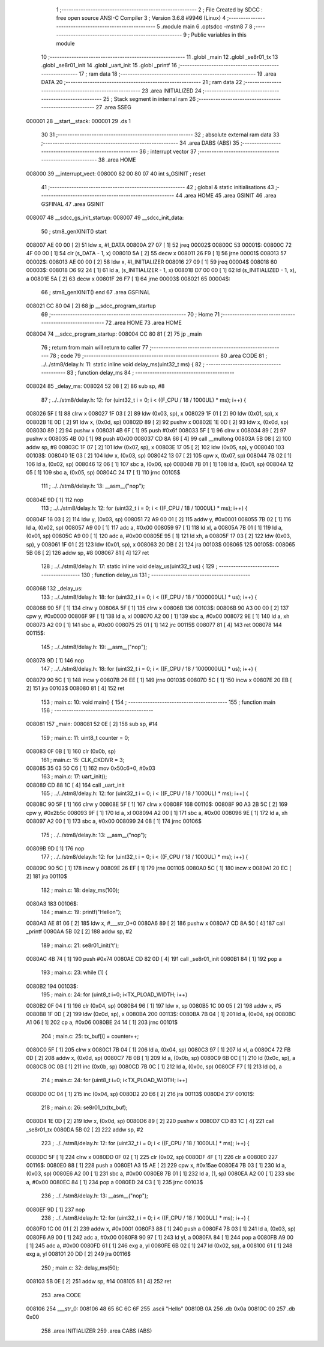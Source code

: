                                       1 ;--------------------------------------------------------
                                      2 ; File Created by SDCC : free open source ANSI-C Compiler
                                      3 ; Version 3.6.8 #9946 (Linux)
                                      4 ;--------------------------------------------------------
                                      5 	.module main
                                      6 	.optsdcc -mstm8
                                      7 	
                                      8 ;--------------------------------------------------------
                                      9 ; Public variables in this module
                                     10 ;--------------------------------------------------------
                                     11 	.globl _main
                                     12 	.globl _se8r01_tx
                                     13 	.globl _se8r01_init
                                     14 	.globl _uart_init
                                     15 	.globl _printf
                                     16 ;--------------------------------------------------------
                                     17 ; ram data
                                     18 ;--------------------------------------------------------
                                     19 	.area DATA
                                     20 ;--------------------------------------------------------
                                     21 ; ram data
                                     22 ;--------------------------------------------------------
                                     23 	.area INITIALIZED
                                     24 ;--------------------------------------------------------
                                     25 ; Stack segment in internal ram 
                                     26 ;--------------------------------------------------------
                                     27 	.area	SSEG
      000001                         28 __start__stack:
      000001                         29 	.ds	1
                                     30 
                                     31 ;--------------------------------------------------------
                                     32 ; absolute external ram data
                                     33 ;--------------------------------------------------------
                                     34 	.area DABS (ABS)
                                     35 ;--------------------------------------------------------
                                     36 ; interrupt vector 
                                     37 ;--------------------------------------------------------
                                     38 	.area HOME
      008000                         39 __interrupt_vect:
      008000 82 00 80 07             40 	int s_GSINIT ; reset
                                     41 ;--------------------------------------------------------
                                     42 ; global & static initialisations
                                     43 ;--------------------------------------------------------
                                     44 	.area HOME
                                     45 	.area GSINIT
                                     46 	.area GSFINAL
                                     47 	.area GSINIT
      008007                         48 __sdcc_gs_init_startup:
      008007                         49 __sdcc_init_data:
                                     50 ; stm8_genXINIT() start
      008007 AE 00 00         [ 2]   51 	ldw x, #l_DATA
      00800A 27 07            [ 1]   52 	jreq	00002$
      00800C                         53 00001$:
      00800C 72 4F 00 00      [ 1]   54 	clr (s_DATA - 1, x)
      008010 5A               [ 2]   55 	decw x
      008011 26 F9            [ 1]   56 	jrne	00001$
      008013                         57 00002$:
      008013 AE 00 00         [ 2]   58 	ldw	x, #l_INITIALIZER
      008016 27 09            [ 1]   59 	jreq	00004$
      008018                         60 00003$:
      008018 D6 92 24         [ 1]   61 	ld	a, (s_INITIALIZER - 1, x)
      00801B D7 00 00         [ 1]   62 	ld	(s_INITIALIZED - 1, x), a
      00801E 5A               [ 2]   63 	decw	x
      00801F 26 F7            [ 1]   64 	jrne	00003$
      008021                         65 00004$:
                                     66 ; stm8_genXINIT() end
                                     67 	.area GSFINAL
      008021 CC 80 04         [ 2]   68 	jp	__sdcc_program_startup
                                     69 ;--------------------------------------------------------
                                     70 ; Home
                                     71 ;--------------------------------------------------------
                                     72 	.area HOME
                                     73 	.area HOME
      008004                         74 __sdcc_program_startup:
      008004 CC 80 81         [ 2]   75 	jp	_main
                                     76 ;	return from main will return to caller
                                     77 ;--------------------------------------------------------
                                     78 ; code
                                     79 ;--------------------------------------------------------
                                     80 	.area CODE
                                     81 ;	../../stm8/delay.h: 11: static inline void delay_ms(uint32_t ms) {
                                     82 ;	-----------------------------------------
                                     83 ;	 function delay_ms
                                     84 ;	-----------------------------------------
      008024                         85 _delay_ms:
      008024 52 08            [ 2]   86 	sub	sp, #8
                                     87 ;	../../stm8/delay.h: 12: for (uint32_t i = 0; i < ((F_CPU / 18 / 1000UL) * ms); i++) {
      008026 5F               [ 1]   88 	clrw	x
      008027 1F 03            [ 2]   89 	ldw	(0x03, sp), x
      008029 1F 01            [ 2]   90 	ldw	(0x01, sp), x
      00802B 1E 0D            [ 2]   91 	ldw	x, (0x0d, sp)
      00802D 89               [ 2]   92 	pushw	x
      00802E 1E 0D            [ 2]   93 	ldw	x, (0x0d, sp)
      008030 89               [ 2]   94 	pushw	x
      008031 4B 6F            [ 1]   95 	push	#0x6f
      008033 5F               [ 1]   96 	clrw	x
      008034 89               [ 2]   97 	pushw	x
      008035 4B 00            [ 1]   98 	push	#0x00
      008037 CD 8A 66         [ 4]   99 	call	__mullong
      00803A 5B 08            [ 2]  100 	addw	sp, #8
      00803C 1F 07            [ 2]  101 	ldw	(0x07, sp), x
      00803E 17 05            [ 2]  102 	ldw	(0x05, sp), y
      008040                        103 00103$:
      008040 1E 03            [ 2]  104 	ldw	x, (0x03, sp)
      008042 13 07            [ 2]  105 	cpw	x, (0x07, sp)
      008044 7B 02            [ 1]  106 	ld	a, (0x02, sp)
      008046 12 06            [ 1]  107 	sbc	a, (0x06, sp)
      008048 7B 01            [ 1]  108 	ld	a, (0x01, sp)
      00804A 12 05            [ 1]  109 	sbc	a, (0x05, sp)
      00804C 24 17            [ 1]  110 	jrnc	00105$
                                    111 ;	../../stm8/delay.h: 13: __asm__("nop");
      00804E 9D               [ 1]  112 	nop
                                    113 ;	../../stm8/delay.h: 12: for (uint32_t i = 0; i < ((F_CPU / 18 / 1000UL) * ms); i++) {
      00804F 16 03            [ 2]  114 	ldw	y, (0x03, sp)
      008051 72 A9 00 01      [ 2]  115 	addw	y, #0x0001
      008055 7B 02            [ 1]  116 	ld	a, (0x02, sp)
      008057 A9 00            [ 1]  117 	adc	a, #0x00
      008059 97               [ 1]  118 	ld	xl, a
      00805A 7B 01            [ 1]  119 	ld	a, (0x01, sp)
      00805C A9 00            [ 1]  120 	adc	a, #0x00
      00805E 95               [ 1]  121 	ld	xh, a
      00805F 17 03            [ 2]  122 	ldw	(0x03, sp), y
      008061 1F 01            [ 2]  123 	ldw	(0x01, sp), x
      008063 20 DB            [ 2]  124 	jra	00103$
      008065                        125 00105$:
      008065 5B 08            [ 2]  126 	addw	sp, #8
      008067 81               [ 4]  127 	ret
                                    128 ;	../../stm8/delay.h: 17: static inline void delay_us(uint32_t us) {
                                    129 ;	-----------------------------------------
                                    130 ;	 function delay_us
                                    131 ;	-----------------------------------------
      008068                        132 _delay_us:
                                    133 ;	../../stm8/delay.h: 18: for (uint32_t i = 0; i < ((F_CPU / 18 / 1000000UL) * us); i++) {
      008068 90 5F            [ 1]  134 	clrw	y
      00806A 5F               [ 1]  135 	clrw	x
      00806B                        136 00103$:
      00806B 90 A3 00 00      [ 2]  137 	cpw	y, #0x0000
      00806F 9F               [ 1]  138 	ld	a, xl
      008070 A2 00            [ 1]  139 	sbc	a, #0x00
      008072 9E               [ 1]  140 	ld	a, xh
      008073 A2 00            [ 1]  141 	sbc	a, #0x00
      008075 25 01            [ 1]  142 	jrc	00115$
      008077 81               [ 4]  143 	ret
      008078                        144 00115$:
                                    145 ;	../../stm8/delay.h: 19: __asm__("nop");
      008078 9D               [ 1]  146 	nop
                                    147 ;	../../stm8/delay.h: 18: for (uint32_t i = 0; i < ((F_CPU / 18 / 1000000UL) * us); i++) {
      008079 90 5C            [ 1]  148 	incw	y
      00807B 26 EE            [ 1]  149 	jrne	00103$
      00807D 5C               [ 1]  150 	incw	x
      00807E 20 EB            [ 2]  151 	jra	00103$
      008080 81               [ 4]  152 	ret
                                    153 ;	main.c: 10: void main() {
                                    154 ;	-----------------------------------------
                                    155 ;	 function main
                                    156 ;	-----------------------------------------
      008081                        157 _main:
      008081 52 0E            [ 2]  158 	sub	sp, #14
                                    159 ;	main.c: 11: uint8_t counter = 0;
      008083 0F 0B            [ 1]  160 	clr	(0x0b, sp)
                                    161 ;	main.c: 15: CLK_CKDIVR = 3;
      008085 35 03 50 C6      [ 1]  162 	mov	0x50c6+0, #0x03
                                    163 ;	main.c: 17: uart_init();
      008089 CD 88 1C         [ 4]  164 	call	_uart_init
                                    165 ;	../../stm8/delay.h: 12: for (uint32_t i = 0; i < ((F_CPU / 18 / 1000UL) * ms); i++) {
      00808C 90 5F            [ 1]  166 	clrw	y
      00808E 5F               [ 1]  167 	clrw	x
      00808F                        168 00110$:
      00808F 90 A3 2B 5C      [ 2]  169 	cpw	y, #0x2b5c
      008093 9F               [ 1]  170 	ld	a, xl
      008094 A2 00            [ 1]  171 	sbc	a, #0x00
      008096 9E               [ 1]  172 	ld	a, xh
      008097 A2 00            [ 1]  173 	sbc	a, #0x00
      008099 24 08            [ 1]  174 	jrnc	00106$
                                    175 ;	../../stm8/delay.h: 13: __asm__("nop");
      00809B 9D               [ 1]  176 	nop
                                    177 ;	../../stm8/delay.h: 12: for (uint32_t i = 0; i < ((F_CPU / 18 / 1000UL) * ms); i++) {
      00809C 90 5C            [ 1]  178 	incw	y
      00809E 26 EF            [ 1]  179 	jrne	00110$
      0080A0 5C               [ 1]  180 	incw	x
      0080A1 20 EC            [ 2]  181 	jra	00110$
                                    182 ;	main.c: 18: delay_ms(100);
      0080A3                        183 00106$:
                                    184 ;	main.c: 19: printf("Hello\n");
      0080A3 AE 81 06         [ 2]  185 	ldw	x, #___str_0+0
      0080A6 89               [ 2]  186 	pushw	x
      0080A7 CD 8A 50         [ 4]  187 	call	_printf
      0080AA 5B 02            [ 2]  188 	addw	sp, #2
                                    189 ;	main.c: 21: se8r01_init('t');
      0080AC 4B 74            [ 1]  190 	push	#0x74
      0080AE CD 82 0D         [ 4]  191 	call	_se8r01_init
      0080B1 84               [ 1]  192 	pop	a
                                    193 ;	main.c: 23: while (1) {
      0080B2                        194 00103$:
                                    195 ;	main.c: 24: for (uint8_t i=0; i<TX_PLOAD_WIDTH; i++)
      0080B2 0F 04            [ 1]  196 	clr	(0x04, sp)
      0080B4 96               [ 1]  197 	ldw	x, sp
      0080B5 1C 00 05         [ 2]  198 	addw	x, #5
      0080B8 1F 0D            [ 2]  199 	ldw	(0x0d, sp), x
      0080BA                        200 00113$:
      0080BA 7B 04            [ 1]  201 	ld	a, (0x04, sp)
      0080BC A1 06            [ 1]  202 	cp	a, #0x06
      0080BE 24 14            [ 1]  203 	jrnc	00101$
                                    204 ;	main.c: 25: tx_buf[i] = counter++;
      0080C0 5F               [ 1]  205 	clrw	x
      0080C1 7B 04            [ 1]  206 	ld	a, (0x04, sp)
      0080C3 97               [ 1]  207 	ld	xl, a
      0080C4 72 FB 0D         [ 2]  208 	addw	x, (0x0d, sp)
      0080C7 7B 0B            [ 1]  209 	ld	a, (0x0b, sp)
      0080C9 6B 0C            [ 1]  210 	ld	(0x0c, sp), a
      0080CB 0C 0B            [ 1]  211 	inc	(0x0b, sp)
      0080CD 7B 0C            [ 1]  212 	ld	a, (0x0c, sp)
      0080CF F7               [ 1]  213 	ld	(x), a
                                    214 ;	main.c: 24: for (uint8_t i=0; i<TX_PLOAD_WIDTH; i++)
      0080D0 0C 04            [ 1]  215 	inc	(0x04, sp)
      0080D2 20 E6            [ 2]  216 	jra	00113$
      0080D4                        217 00101$:
                                    218 ;	main.c: 26: se8r01_tx(tx_buf);
      0080D4 1E 0D            [ 2]  219 	ldw	x, (0x0d, sp)
      0080D6 89               [ 2]  220 	pushw	x
      0080D7 CD 83 1C         [ 4]  221 	call	_se8r01_tx
      0080DA 5B 02            [ 2]  222 	addw	sp, #2
                                    223 ;	../../stm8/delay.h: 12: for (uint32_t i = 0; i < ((F_CPU / 18 / 1000UL) * ms); i++) {
      0080DC 5F               [ 1]  224 	clrw	x
      0080DD 0F 02            [ 1]  225 	clr	(0x02, sp)
      0080DF 4F               [ 1]  226 	clr	a
      0080E0                        227 00116$:
      0080E0 88               [ 1]  228 	push	a
      0080E1 A3 15 AE         [ 2]  229 	cpw	x, #0x15ae
      0080E4 7B 03            [ 1]  230 	ld	a, (0x03, sp)
      0080E6 A2 00            [ 1]  231 	sbc	a, #0x00
      0080E8 7B 01            [ 1]  232 	ld	a, (1, sp)
      0080EA A2 00            [ 1]  233 	sbc	a, #0x00
      0080EC 84               [ 1]  234 	pop	a
      0080ED 24 C3            [ 1]  235 	jrnc	00103$
                                    236 ;	../../stm8/delay.h: 13: __asm__("nop");
      0080EF 9D               [ 1]  237 	nop
                                    238 ;	../../stm8/delay.h: 12: for (uint32_t i = 0; i < ((F_CPU / 18 / 1000UL) * ms); i++) {
      0080F0 1C 00 01         [ 2]  239 	addw	x, #0x0001
      0080F3 88               [ 1]  240 	push	a
      0080F4 7B 03            [ 1]  241 	ld	a, (0x03, sp)
      0080F6 A9 00            [ 1]  242 	adc	a, #0x00
      0080F8 90 97            [ 1]  243 	ld	yl, a
      0080FA 84               [ 1]  244 	pop	a
      0080FB A9 00            [ 1]  245 	adc	a, #0x00
      0080FD 61               [ 1]  246 	exg	a, yl
      0080FE 6B 02            [ 1]  247 	ld	(0x02, sp), a
      008100 61               [ 1]  248 	exg	a, yl
      008101 20 DD            [ 2]  249 	jra	00116$
                                    250 ;	main.c: 32: delay_ms(50);
      008103 5B 0E            [ 2]  251 	addw	sp, #14
      008105 81               [ 4]  252 	ret
                                    253 	.area CODE
      008106                        254 ___str_0:
      008106 48 65 6C 6C 6F         255 	.ascii "Hello"
      00810B 0A                     256 	.db 0x0a
      00810C 00                     257 	.db 0x00
                                    258 	.area INITIALIZER
                                    259 	.area CABS (ABS)
